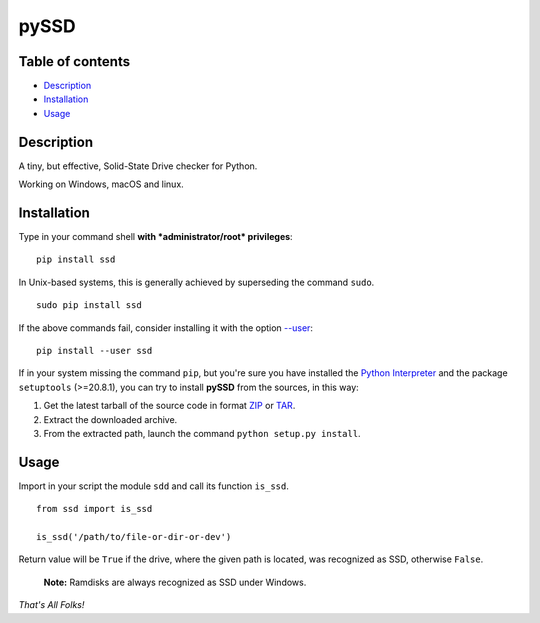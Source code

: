 pySSD
=====

Table of contents
-----------------

-  `Description`_
-  `Installation`_
-  `Usage`_

Description
-----------

A tiny, but effective, Solid-State Drive checker for Python.

Working on Windows, macOS and linux.

Installation
------------

Type in your command shell **with *administrator/root* privileges**:

::

    pip install ssd

In Unix-based systems, this is generally achieved by superseding the
command ``sudo``.

::

    sudo pip install ssd

If the above commands fail, consider installing it with the option
`--user`_:

::

    pip install --user ssd

If in your system missing the command ``pip``, but you're sure you have
installed the `Python Interpreter`_ and the package ``setuptools``
(>=20.8.1), you can try to install **pySSD** from the sources, in this
way:

1. Get the latest tarball of the source code in format `ZIP`_ or `TAR`_.
2. Extract the downloaded archive.
3. From the extracted path, launch the command
   ``python setup.py install``.

Usage
-----

Import in your script the module ``sdd`` and call its function
``is_ssd``.

::

    from ssd import is_ssd

    is_ssd('/path/to/file-or-dir-or-dev')

Return value will be ``True`` if the drive, where the given path is
located, was recognized as SSD, otherwise ``False``.

    **Note:** Ramdisks are always recognized as SSD under Windows.

*That's All Folks!*

.. _Description: #description
.. _Installation: #installation
.. _Usage: #usage
.. _--user: https://pip.pypa.io/en/latest/user_guide/#user-installs
.. _Python Interpreter: https://www.python.org
.. _ZIP: https://github.com/vuolter/pySSD/archive/master.zip
.. _TAR: https://github.com/vuolter/pySSD/archive/master.tar.gz


